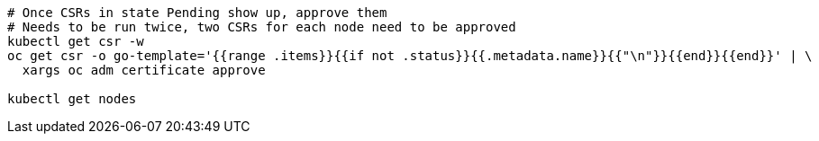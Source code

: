 [source,bash,subs="attributes"]
----
# Once CSRs in state Pending show up, approve them
# Needs to be run twice, two CSRs for each node need to be approved
kubectl get csr -w
oc get csr -o go-template='{{range .items}}{{if not .status}}{{.metadata.name}}{{"\n"}}{{end}}{{end}}' | \
  xargs oc adm certificate approve

ifdef::kubectl_extra_args[]
kubectl {kubectl_extra_args} get nodes
endif::kubectl_extra_args[]
ifndef::kubectl_extra_args[]
kubectl get nodes
endif::kubectl_extra_args[]
----
